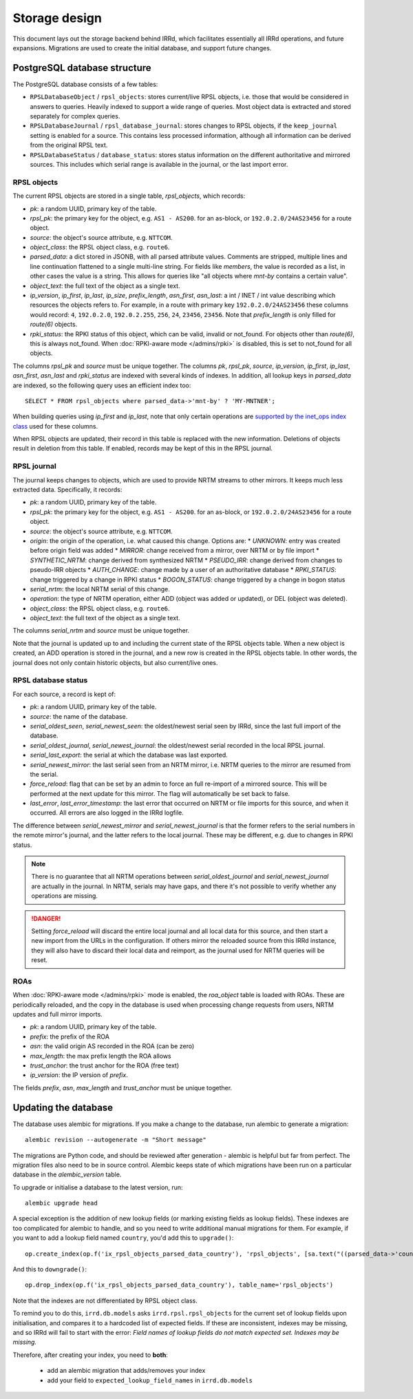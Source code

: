 ==============
Storage design
==============

This document lays out the storage backend behind IRRd, which facilitates
essentially all IRRd operations, and future expansions.
Migrations are used to create the initial database, and support future
changes.

PostgreSQL database structure
-----------------------------
The PostgreSQL database consists of a few tables:

* ``RPSLDatabaseObject`` / ``rpsl_objects``: stores current/live RPSL
  objects, i.e. those that would be considered in answers to queries.
  Heavily indexed to support a wide range of queries. Most object data is
  extracted and stored separately for complex queries.
* ``RPSLDatabaseJournal`` / ``rpsl_database_journal``: stores changes to
  RPSL objects, if the ``keep_journal`` setting is enabled for a source.
  This contains less processed information, although all information can
  be derived from the original RPSL text.
* ``RPSLDatabaseStatus`` / ``database_status``: stores status information
  on the different authoritative and mirrored sources. This includes which
  serial range is available in the journal, or the last import error.


RPSL objects
~~~~~~~~~~~~
The current RPSL objects are stored in a single table, `rpsl_objects`,
which records:

* `pk`: a random UUID, primary key of the table.
* `rpsl_pk`: the primary key for the object, e.g. ``AS1 - AS200``.
  for an as-block, or ``192.0.2.0/24AS23456`` for a route object.
* `source`: the object's source attribute, e.g. ``NTTCOM``.
* `object_class`: the RPSL object class, e.g. ``route6``.
* `parsed_data`: a dict stored in JSONB, with all parsed attribute
  values. Comments are stripped, multiple lines and line continuation
  flattened to a single multi-line string.
  For fields like `members`, the value is recorded as a list,
  in other cases the value is a string. This allows for queries like
  "all objects where `mnt-by` contains a certain value".
* `object_text`: the full text of the object as a single text.
* `ip_version`, `ip_first`, `ip_last`, `ip_size`, `prefix_length`,
  `asn_first`, `asn_last`: a int / INET / int value describing which
  resources the objects refers to. For example, in a route with primary
  key ``192.0.2.0/24AS23456`` these columns would record: ``4``,
  ``192.0.2.0``, ``192.0.2.255``, ``256``, ``24``, ``23456``, ``23456``.
  Note that `prefix_length` is only filled for `route(6)` objects.
* `rpki_status`: the RPKI status of this object, which can be valid,
  invalid or not_found. For objects other than `route(6)`, this is always
  not_found.
  When :doc:`RPKI-aware mode </admins/rpki>` is disabled, this is
  set to not_found for all objects.

The columns `rpsl_pk` and `source` must be unique together.
The columns `pk`, `rpsl_pk`, `source`, `ip_version`, `ip_first`,
`ip_last`, `asn_first`, `asn_last` and `rpki_status`  are indexed with
several kinds of indexes. In addition, all lookup keys in `parsed_data`
are indexed, so the following query uses an efficient index too::

    SELECT * FROM rpsl_objects where parsed_data->'mnt-by' ? 'MY-MNTNER';

When building queries using `ip_first` and `ip_last`, note that only
certain operations are `supported by the inet_ops index class`_
used for these columns.

When RPSL objects are updated, their record in this table is replaced
with the new information. Deletions of objects result in deletion from
this table. If enabled, records may be kept of this in the RPSL journal.

.. _supported by the inet_ops index class:
   https://www.postgresql.org/docs/10/static/gist-builtin-opclasses.html

RPSL journal
~~~~~~~~~~~~
The journal keeps changes to objects, which are used to provide
NRTM streams to other mirrors. It keeps much less extracted data.
Specifically, it records:

* `pk`: a random UUID, primary key of the table.
* `rpsl_pk`: the primary key for the object, e.g. ``AS1 - AS200``.
  for an as-block, or ``192.0.2.0/24AS23456`` for a route object.
* `source`: the object's source attribute, e.g. ``NTTCOM``.
* `origin`: the origin of the operation, i.e. what caused this change.
  Options are:
  * `UNKNOWN`: entry was created before origin field was added
  * `MIRROR`: change received from a mirror, over NRTM or by file import
  * `SYNTHETIC_NRTM`: change derived from synthesized NRTM
  * `PSEUDO_IRR`: change derived from changes to pseudo-IRR objects
  * `AUTH_CHANGE`: change made by a user of an authoritative database
  * `RPKI_STATUS`: change triggered by a change in RPKI status
  * `BOGON_STATUS`: change triggered by a change in bogon status
* `serial_nrtm`: the local NRTM serial of this change.
* `operation`: the type of NRTM operation, either ADD (object was added or
  updated), or DEL (object was deleted).
* `object_class`: the RPSL object class, e.g. ``route6``.
* `object_text`: the full text of the object as a single text.

The columns `serial_nrtm` and `source` must be unique together.

Note that the journal is updated up to and including the current state
of the RPSL objects table. When a new object is created, an ADD operation
is stored in the journal, and a new row is created in the RPSL objects
table. In other words, the journal does not only contain historic objects,
but also current/live ones.

RPSL database status
~~~~~~~~~~~~~~~~~~~~
For each source, a record is kept of:

* `pk`: a random UUID, primary key of the table.
* `source`: the name of the database.
* `serial_oldest_seen`, `serial_newest_seen`: the oldest/newest serial seen
  by IRRd, since the last full import of the database.
* `serial_oldest_journal`, `serial_newest_journal`: the oldest/newest serial
  recorded in the local RPSL journal.
* `serial_last_export`: the serial at which the database was last exported.
* `serial_newest_mirror`: the last serial seen from an NRTM mirror, i.e.
  NRTM queries to the mirror are resumed from the serial.
* `force_reload`: flag that can be set by an admin to force an full re-import
  of a mirrored source. This will be performed at the next update for this mirror.
  The flag will automatically be set back to false.
* `last_error`, `last_error_timestamp`: the last error that occurred on
  NRTM or file imports for this source, and when it occurred. All errors are
  also logged in the IRRd logfile.

The difference between `serial_newest_mirror` and `serial_newest_journal` is
that the former refers to the serial numbers in the remote mirror's journal,
and the latter refers to the local journal. These may be different, e.g. due
to changes in RPKI status.

.. note::
    There is no guarantee that all NRTM operations between
    `serial_oldest_journal` and `serial_newest_journal` are actually in the
    journal. In NRTM, serials may have gaps, and there it's not
    possible to verify whether any operations are missing.

.. danger::
    Setting `force_reload` will discard the entire local journal and all
    local data for this source, and then start a new import from the URLs
    in the configuration. If others mirror the reloaded source from this
    IRRd instance, they will also have to discard their local data and
    reimport, as the journal used for NRTM queries will be reset.


ROAs
~~~~
When :doc:`RPKI-aware mode </admins/rpki>` mode is enabled, the `roa_object`
table is loaded with ROAs. These are periodically reloaded, and the copy
in the database is used when processing change requests from users, NRTM
updates and full mirror imports.

* `pk`: a random UUID, primary key of the table.
* `prefix`: the prefix of the ROA
* `asn`: the valid origin AS recorded in the ROA (can be zero)
* `max_length`: the max prefix length the ROA allows
* `trust_anchor`: the trust anchor for the ROA (free text)
* `ip_version`: the IP version of `prefix`.

The fields `prefix`, `asn`, `max_length` and `trust_anchor`
must be unique together.


Updating the database
---------------------
The database uses alembic for migrations. If you make a change to
the database, run alembic to generate a migration::

    alembic revision --autogenerate -m "Short message"

The migrations are Python code, and should be reviewed after
generation - alembic is helpful but far from perfect.
The migration files also need to be in source control.
Alembic keeps state of which migrations have been run on a particular
database in the `alembic_version` table.

To upgrade or initialise a database to the latest version, run::

    alembic upgrade head

A special exception is the addition of new lookup fields (or marking
existing fields as lookup fields). These indexes are too complicated
for alembic to handle, and so you need to write additional manual
migrations for them. For example, if you want to add a lookup field
named ``country``, you'd add this to ``upgrade()``::

    op.create_index(op.f('ix_rpsl_objects_parsed_data_country'), 'rpsl_objects', [sa.text("((parsed_data->'country'))")], unique=False, postgresql_using='gin')

And this to ``downgrade()``::

    op.drop_index(op.f('ix_rpsl_objects_parsed_data_country'), table_name='rpsl_objects')

Note that the indexes are not differentiated by RPSL object class.

To remind you to do this, ``irrd.db.models`` asks ``irrd.rpsl.rpsl_objects``
for the current set of lookup fields upon initialisation, and compares it to
a hardcoded list of expected fields. If these are inconsistent, indexes may
be missing, and so IRRd will fail to start with the error:
`Field names of lookup fields do not match expected set. Indexes may be missing.`

Therefore, after creating your index, you need to **both**:

    * add an alembic migration that adds/removes your index
    * add your field to ``expected_lookup_field_names`` in ``irrd.db.models``

